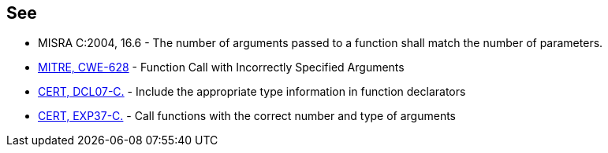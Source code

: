 == See

* MISRA C:2004, 16.6 - The number of arguments passed to a function shall match the number of parameters.
* http://cwe.mitre.org/data/definitions/628.html[MITRE, CWE-628] - Function Call with Incorrectly Specified Arguments
* https://wiki.sei.cmu.edu/confluence/x/7NYxBQ[CERT, DCL07-C.] - Include the appropriate type information in function declarators
* https://wiki.sei.cmu.edu/confluence/x/49UxBQ[CERT, EXP37-C.] - Call functions with the correct number and type of arguments